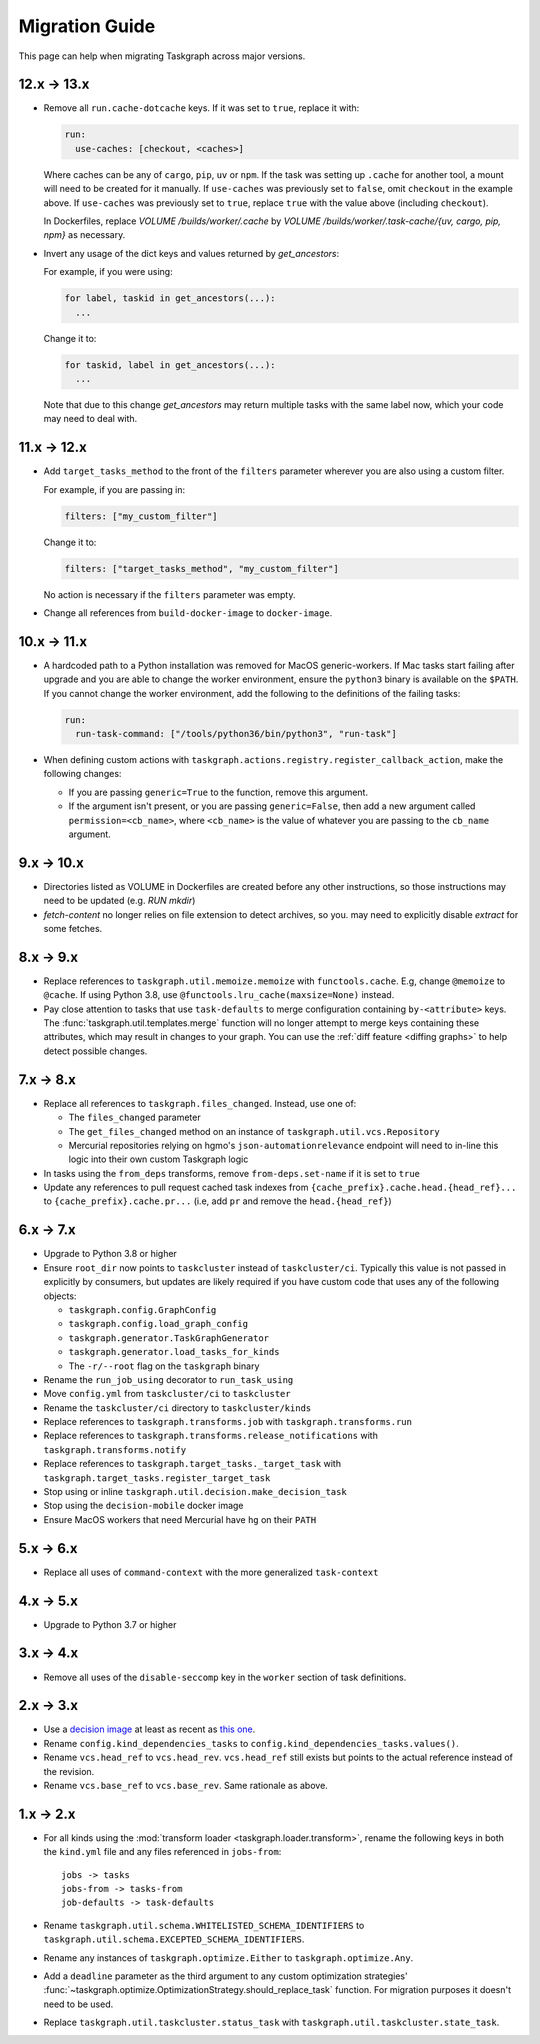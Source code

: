 Migration Guide
===============

This page can help when migrating Taskgraph across major versions.

12.x -> 13.x
------------

* Remove all ``run.cache-dotcache`` keys. If it was set to ``true``, replace it
  with:

  .. code-block:: yaml

     run:
       use-caches: [checkout, <caches>]

  Where caches can be any of ``cargo``, ``pip``, ``uv`` or ``npm``. If the task
  was setting up ``.cache`` for another tool, a mount will need to be created
  for it manually. If ``use-caches`` was previously set to ``false``, omit
  ``checkout`` in the example above. If ``use-caches`` was previously set to
  ``true``, replace ``true`` with the value above (including ``checkout``).

  In Dockerfiles, replace `VOLUME /builds/worker/.cache` by
  `VOLUME /builds/worker/.task-cache/{uv, cargo, pip, npm}` as necessary.

* Invert any usage of the dict keys and values returned by `get_ancestors`:

  For example, if you were using:

  .. code-block:: python

    for label, taskid in get_ancestors(...):
      ...

  Change it to:

  .. code-block:: python

    for taskid, label in get_ancestors(...):
      ...

  Note that due to this change `get_ancestors` may return multiple tasks with
  the same label now, which your code may need to deal with.

11.x -> 12.x
------------

* Add ``target_tasks_method`` to the front of the ``filters`` parameter wherever
  you are also using a custom filter.

  For example, if you are passing in:

  .. code-block:: yaml

     filters: ["my_custom_filter"]

  Change it to:

  .. code-block:: yaml

     filters: ["target_tasks_method", "my_custom_filter"]

  No action is necessary if the ``filters`` parameter was empty.
* Change all references from ``build-docker-image`` to ``docker-image``.

10.x -> 11.x
------------

* A hardcoded path to a Python installation was removed for MacOS
  generic-workers. If Mac tasks start failing after upgrade and you are able to
  change the worker environment, ensure the ``python3`` binary is available on
  the ``$PATH``. If you cannot change the worker environment, add the following
  to the definitions of the failing tasks:

  .. code-block:: yaml

     run:
       run-task-command: ["/tools/python36/bin/python3", "run-task"]
* When defining custom actions with
  ``taskgraph.actions.registry.register_callback_action``, make the following
  changes:

  * If you are passing ``generic=True`` to the function, remove this argument.
  * If the argument isn't present, or you are passing ``generic=False``, then
    add a new argument called ``permission=<cb_name>``, where ``<cb_name>`` is
    the value of whatever you are passing to the ``cb_name`` argument.

9.x -> 10.x
-----------

* Directories listed as VOLUME in Dockerfiles are created before any other
  instructions, so those instructions may need to be updated (e.g. `RUN mkdir`)
* `fetch-content` no longer relies on file extension to detect archives, so you.
  may need to explicitly disable `extract` for some fetches.

8.x -> 9.x
----------

* Replace references to ``taskgraph.util.memoize.memoize`` with
  ``functools.cache``. E.g, change ``@memoize`` to ``@cache``. If using Python
  3.8, use ``@functools.lru_cache(maxsize=None)`` instead.
* Pay close attention to tasks that use ``task-defaults`` to merge
  configuration containing ``by-<attribute>`` keys. The
  :func:`taskgraph.util.templates.merge` function will no longer attempt to merge
  keys containing these attributes, which may result in changes to your graph.
  You can use the :ref:`diff feature <diffing graphs>` to help detect possible
  changes.

7.x -> 8.x
----------

* Replace all references to ``taskgraph.files_changed``. Instead, use one of:

  * The ``files_changed`` parameter
  * The ``get_files_changed`` method on an instance of ``taskgraph.util.vcs.Repository``
  * Mercurial repositories relying on hgmo's ``json-automationrelevance``
    endpoint will need to in-line this logic into their own custom Taskgraph
    logic
* In tasks using the ``from_deps`` transforms, remove ``from-deps.set-name`` if
  it is set to ``true``
* Update any references to pull request cached task indexes from
  ``{cache_prefix}.cache.head.{head_ref}...`` to ``{cache_prefix}.cache.pr...``
  (i.e, add ``pr`` and remove the ``head.{head_ref}``)

6.x -> 7.x
----------

* Upgrade to Python 3.8 or higher
* Ensure ``root_dir`` now points to ``taskcluster`` instead of
  ``taskcluster/ci``. Typically this value is not passed in explicitly by
  consumers, but updates are likely required if you have custom code that
  uses any of the following objects:

  * ``taskgraph.config.GraphConfig``
  * ``taskgraph.config.load_graph_config``
  * ``taskgraph.generator.TaskGraphGenerator``
  * ``taskgraph.generator.load_tasks_for_kinds``
  * The ``-r/--root`` flag on the ``taskgraph`` binary
* Rename the ``run_job_using`` decorator to ``run_task_using``
* Move ``config.yml`` from ``taskcluster/ci`` to ``taskcluster``
* Rename the ``taskcluster/ci`` directory to ``taskcluster/kinds``
* Replace references to ``taskgraph.transforms.job`` with ``taskgraph.transforms.run``
* Replace references to ``taskgraph.transforms.release_notifications`` with ``taskgraph.transforms.notify``
* Replace references to ``taskgraph.target_tasks._target_task`` with ``taskgraph.target_tasks.register_target_task``
* Stop using or inline ``taskgraph.util.decision.make_decision_task``
* Stop using the ``decision-mobile`` docker image
* Ensure MacOS workers that need Mercurial have ``hg`` on their ``PATH``

5.x -> 6.x
----------

* Replace all uses of ``command-context`` with the more generalized ``task-context``

4.x -> 5.x
----------

* Upgrade to Python 3.7 or higher

3.x -> 4.x
----------

* Remove all uses of the ``disable-seccomp`` key in the ``worker`` section of task definitions.

2.x -> 3.x
----------

* Use a `decision image <https://hub.docker.com/r/mozillareleases/taskgraph/tags>`_ at least as recent as `this one <https://hub.docker.com/layers/taskgraph/mozillareleases/taskgraph/decision-e878f3e1534b0fd8584921db9eb0f194c243566649667eedaf21ed5055f06a42/images/sha256-4c8cf846d6be5dfd61624121f75d62d828b0e5fcbd49950fce23bf5389720a70>`_.
* Rename ``config.kind_dependencies_tasks`` to ``config.kind_dependencies_tasks.values()``.
* Rename ``vcs.head_ref`` to ``vcs.head_rev``. ``vcs.head_ref`` still exists but points to the actual reference instead of the revision.
* Rename ``vcs.base_ref`` to ``vcs.base_rev``. Same rationale as above.


1.x -> 2.x
----------

* For all kinds using the :mod:`transform loader <taskgraph.loader.transform>`,
  rename the following keys in both the ``kind.yml`` file and any files referenced
  in ``jobs-from``::

    jobs -> tasks
    jobs-from -> tasks-from
    job-defaults -> task-defaults

* Rename ``taskgraph.util.schema.WHITELISTED_SCHEMA_IDENTIFIERS`` to
  ``taskgraph.util.schema.EXCEPTED_SCHEMA_IDENTIFIERS``.

* Rename any instances of ``taskgraph.optimize.Either`` to
  ``taskgraph.optimize.Any``.

* Add a ``deadline`` parameter as the third argument to any custom optimization
  strategies'
  :func:`~taskgraph.optimize.OptimizationStrategy.should_replace_task`
  function. For migration purposes it doesn't need to be used.

* Replace ``taskgraph.util.taskcluster.status_task`` with
  ``taskgraph.util.taskcluster.state_task``.
